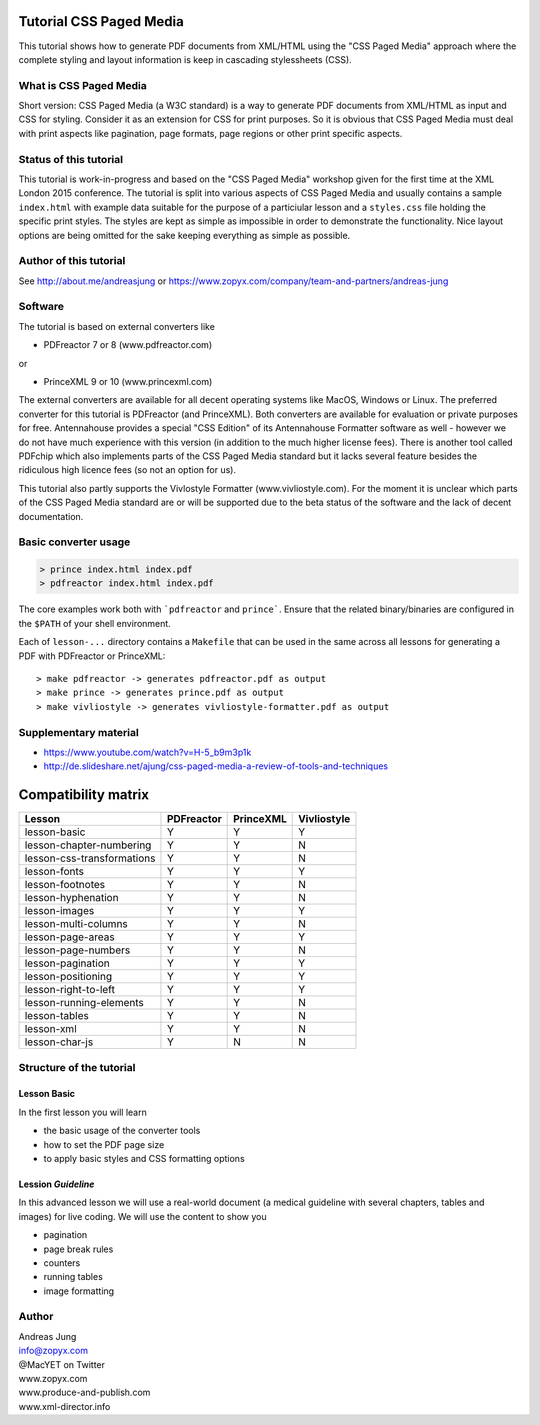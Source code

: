 Tutorial CSS Paged Media
========================

This tutorial shows how to generate PDF documents from XML/HTML
using the "CSS Paged Media" approach where the complete styling
and layout information is keep in cascading stylessheets (CSS).


What is CSS Paged Media
-----------------------

Short version: CSS Paged Media (a W3C standard) is a way to generate
PDF documents from XML/HTML as input and CSS for styling. Consider it as
an extension for CSS for print purposes. So it is obvious that CSS Paged Media
must deal with print aspects like pagination, page formats, page regions or 
other print specific aspects.

Status of this tutorial
-----------------------

This tutorial is work-in-progress and based on the "CSS Paged Media"
workshop given for the first time at the XML London 2015 conference.
The tutorial is split into various aspects of CSS Paged Media and usually
contains a sample ``index.html`` with example data suitable for the purpose
of a particiular lesson and a ``styles.css`` file holding the specific
print styles. The styles are kept as simple as impossible in order to demonstrate
the functionality. Nice layout options are being omitted for the sake keeping
everything as simple as possible.

Author of this tutorial
-----------------------

See http://about.me/andreasjung or https://www.zopyx.com/company/team-and-partners/andreas-jung

Software
--------

The tutorial is based on external converters like 

* PDFreactor 7 or 8 (www.pdfreactor.com)

or

* PrinceXML 9 or 10 (www.princexml.com)

The external converters are available for all decent operating systems like
MacOS, Windows or Linux. The preferred converter for this tutorial is PDFreactor (and PrinceXML).
Both converters are available for evaluation or private purposes for free.
Antennahouse provides a special "CSS Edition" of its Antennahouse Formatter
software as well - however we do not have much experience with this version (in
addition to the much higher license fees). There is another tool called PDFchip
which also implements parts of the CSS Paged Media standard but it lacks several
feature besides the ridiculous high licence fees (so not an option for us).

This tutorial also partly supports the Vivlostyle Formatter (www.vivliostyle.com).
For the moment it is unclear which parts of the CSS Paged Media standard are or
will be supported due to the beta status of the software and the lack of decent
documentation.


Basic converter usage
---------------------

.. code-block::

    > prince index.html index.pdf
    > pdfreactor index.html index.pdf

The core examples work both with ```pdfreactor`` and ``prince```. Ensure that
the related binary/binaries are configured in the ``$PATH`` of your shell environment.

Each of ``lesson-...`` directory contains a ``Makefile`` that can be used in the same
across all lessons for generating a PDF with PDFreactor or PrinceXML::

    > make pdfreactor -> generates pdfreactor.pdf as output
    > make prince -> generates prince.pdf as output
    > make vivliostyle -> generates vivliostyle-formatter.pdf as output


Supplementary material
----------------------

- https://www.youtube.com/watch?v=H-5_b9m3p1k
- http://de.slideshare.net/ajung/css-paged-media-a-review-of-tools-and-techniques


Compatibility matrix
====================

============================   ==========     =========   ===========
Lesson                         PDFreactor     PrinceXML   Vivliostyle 
============================   ==========     =========   ===========
lesson-basic                       Y             Y             Y
lesson-chapter-numbering           Y             Y             N 
lesson-css-transformations         Y             Y             N
lesson-fonts                       Y             Y             Y
lesson-footnotes                   Y             Y             N
lesson-hyphenation                 Y             Y             N
lesson-images                      Y             Y             Y
lesson-multi-columns               Y             Y             N
lesson-page-areas                  Y             Y             Y
lesson-page-numbers                Y             Y             N
lesson-pagination                  Y             Y             Y
lesson-positioning                 Y             Y             Y
lesson-right-to-left               Y             Y             Y
lesson-running-elements            Y             Y             N
lesson-tables                      Y             Y             N
lesson-xml                         Y             Y             N
lesson-char-js                     Y             N             N
============================   ==========     =========   ===========


Structure of the tutorial
-------------------------

Lesson Basic
++++++++++++

In the first lesson you will learn

- the basic usage of the converter tools
- how to set the PDF page size
- to apply basic styles and CSS formatting options


Lession `Guideline`
+++++++++++++++++++

In this advanced lesson we will use a real-world document
(a medical guideline with several chapters, tables and images)
for live coding. We will use the content to show you 

- pagination
- page break rules
- counters
- running tables
- image formatting

Author
------

| Andreas Jung
| info@zopyx.com
| @MacYET on Twitter
| www.zopyx.com
| www.produce-and-publish.com
| www.xml-director.info
